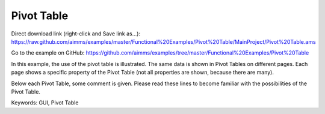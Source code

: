 Pivot Table
============
.. meta::
   :keywords: GUI, Pivot Table
   :description: In this example, the use of the pivot table is illustrated.

Direct download link (right-click and Save link as...):
https://raw.github.com/aimms/examples/master/Functional%20Examples/Pivot%20Table/MainProject/Pivot%20Table.ams

Go to the example on GitHub:
https://github.com/aimms/examples/tree/master/Functional%20Examples/Pivot%20Table

In this example, the use of the pivot table is illustrated. The same data is shown in Pivot Tables on different pages. Each page shows a specific property of the Pivot Table (not all properties are shown, because there are many).

Below each Pivot Table, some comment is given. Please read these lines to become familiar with the possibilities of the Pivot Table.

Keywords:
GUI, Pivot Table

